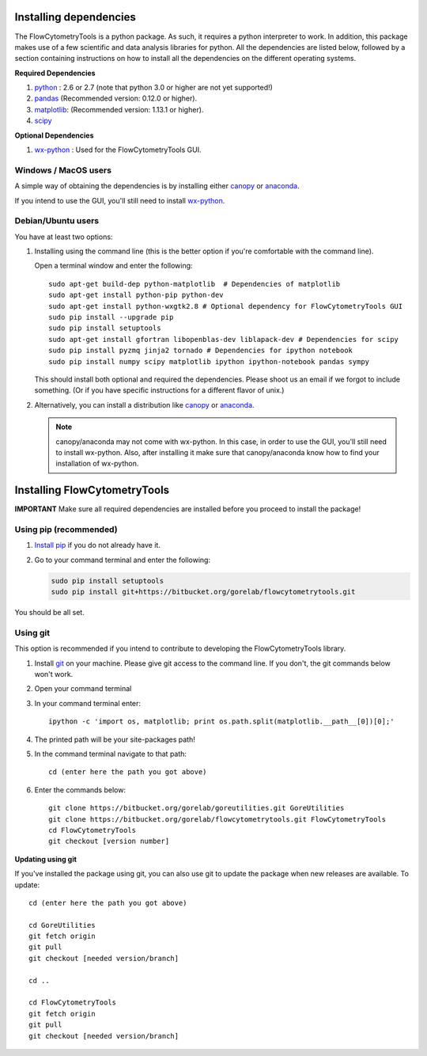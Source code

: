 .. _install:

Installing dependencies
~~~~~~~~~~~~~~~~~~~~~~~~~~~~~~~~

The FlowCytometryTools is a python package. As such, it requires a python
interpreter to work. In addition, this package makes use of a few scientific
and data analysis libraries for python. All the dependencies are listed below,
followed by a section containing instructions on how to install all the
dependencies on the different operating systems.

**Required Dependencies**

#. `python <http://www.python.org/getit/>`_ : 2.6 or 2.7 (note that python 3.0 or higher are not yet supported!)
#. `pandas <http://pandas.sourceforge.net/index.html>`__ (Recommended version: 0.12.0 or higher).
#. `matplotlib <http://matplotlib.org/>`__: (Recommended version: 1.13.1 or higher).
#. `scipy <http://www.scipy.org/>`__ 

**Optional Dependencies**

#. `wx-python <http://wiki.wxpython.org/How%20to%20install%20wxPython>`__ : Used for the FlowCytometryTools GUI.


Windows / MacOS users
=================================

A simple way of obtaining the dependencies is by installing either `canopy <https://www.enthought.com/products/canopy/>`_ or `anaconda <https://store.continuum.io/cshop/anaconda/>`_.

If you intend to use the GUI, you'll still need to install `wx-python <http://wiki.wxpython.org/How%20to%20install%20wxPython>`_.

Debian/Ubuntu users
=================================

You have at least two options:

#. Installing using the command line (this is the better option if you're comfortable with the command line). 

   Open a terminal window and enter the following:: 

        sudo apt-get build-dep python-matplotlib  # Dependencies of matplotlib
        sudo apt-get install python-pip python-dev
        sudo apt-get install python-wxgtk2.8 # Optional dependency for FlowCytometryTools GUI
        sudo pip install --upgrade pip
        sudo pip install setuptools 
        sudo apt-get install gfortran libopenblas-dev liblapack-dev # Dependencies for scipy
        sudo pip install pyzmq jinja2 tornado # Dependencies for ipython notebook
        sudo pip install numpy scipy matplotlib ipython ipython-notebook pandas sympy 

   This should install both optional and required the dependencies.  Please shoot us an email if we forgot to include something. (Or if you have specific instructions for a different flavor of unix.)

#. Alternatively, you can install a distribution like `canopy <https://www.enthought.com/products/canopy/>`_ or `anaconda <https://store.continuum.io/cshop/anaconda/>`_.

   .. note:: 

        canopy/anaconda may not come with wx-python. In this case, in order to use the GUI, you'll still need to install wx-python.
        Also, after installing it make sure that canopy/anaconda know how to find your installation of wx-python.

Installing FlowCytometryTools
~~~~~~~~~~~~~~~~~~~~~~~~~~~~~~~~~~~~~~~~~~~~

**IMPORTANT** Make sure all required dependencies are installed before you proceed to install the package!

Using pip (recommended)
====================================

#. `Install pip <http://www.pip-installer.org/en/latest/installing.html>`_ if you do not already have it.

#. Go to your command terminal and enter the following:

   .. code-block:: bash

    sudo pip install setuptools
    sudo pip install git+https://bitbucket.org/gorelab/flowcytometrytools.git

You should be all set.

Using git
========================================

This option is recommended if you intend to contribute to developing the FlowCytometryTools library.

.. note:

    The source code is hosted at bitbucket at the following URLs:
    * Required dependency: https://bitbucket.org/gorelab/goreutilities 
    * Package: https://bitbucket.org/gorelab/flowcytometrytools

#. Install `git <http://git-scm.com/downloads>`_ on your machine. Please give git access to the command line. If you don't, the git commands below won't work.

#. Open your command terminal

#. In your command terminal enter::
    
    ipython -c 'import os, matplotlib; print os.path.split(matplotlib.__path__[0])[0];'

#. The printed path will be your site-packages path!

#. In the command terminal navigate to that path::

    cd (enter here the path you got above)

#. Enter the commands below::

    git clone https://bitbucket.org/gorelab/goreutilities.git GoreUtilities
    git clone https://bitbucket.org/gorelab/flowcytometrytools.git FlowCytometryTools
    cd FlowCytometryTools
    git checkout [version number]


**Updating using git**

If you've installed the package using git, you can also use git to update the package when new releases are available. To update::

    cd (enter here the path you got above)

    cd GoreUtilities
    git fetch origin
    git pull
    git checkout [needed version/branch]

    cd ..

    cd FlowCytometryTools
    git fetch origin
    git pull
    git checkout [needed version/branch]
